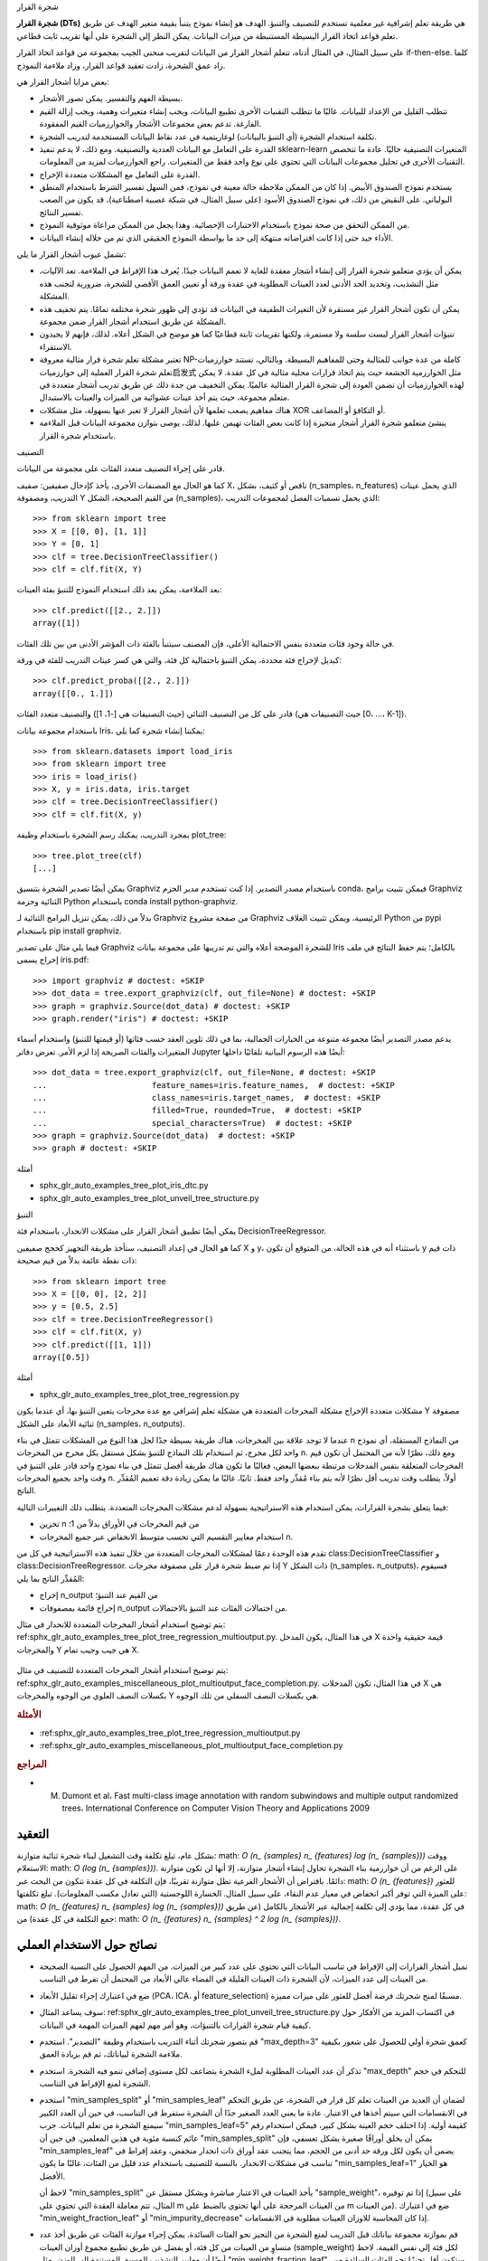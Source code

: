 شجرة القرار

**شجرة القرار (DTs)** هي طريقة تعلم إشرافية غير معلمية تستخدم للتصنيف والتنبؤ. الهدف هو إنشاء نموذج يتنبأ بقيمة متغير الهدف عن طريق تعلم قواعد اتخاذ القرار البسيطة المستنبطة من ميزات البيانات. يمكن النظر إلى الشجرة على أنها تقريب ثابت قطاعي.

على سبيل المثال، في المثال أدناه، تتعلم أشجار القرار من البيانات لتقريب منحنى الجيب بمجموعة من قواعد اتخاذ القرار if-then-else. كلما زاد عمق الشجرة، زادت تعقيد قواعد القرار، وزاد ملاءمة النموذج.

بعض مزايا أشجار القرار هي:

- بسيطة الفهم والتفسير. يمكن تصور الأشجار.

- تتطلب القليل من الإعداد للبيانات. غالبًا ما تتطلب التقنيات الأخرى تطبيع البيانات، ويجب إنشاء متغيرات وهمية، ويجب إزالة القيم الفارغة. تدعم بعض مجموعات الأشجار والخوارزميات القيم المفقودة.

- تكلفة استخدام الشجرة (أي التنبؤ بالبيانات) لوغاريتمية في عدد نقاط البيانات المستخدمة لتدريب الشجرة.

- القدرة على التعامل مع البيانات العددية والتصنيفية. ومع ذلك، لا يدعم تنفيذ sklearn-learn المتغيرات التصنيفية حاليًا. عادة ما تتخصص التقنيات الأخرى في تحليل مجموعات البيانات التي تحتوي على نوع واحد فقط من المتغيرات. راجع الخوارزميات لمزيد من المعلومات.

- القدرة على التعامل مع المشكلات متعددة الإخراج.

- يستخدم نموذج الصندوق الأبيض. إذا كان من الممكن ملاحظة حالة معينة في نموذج، فمن السهل تفسير الشرط باستخدام المنطق البولياني. على النقيض من ذلك، في نموذج الصندوق الأسود (على سبيل المثال، في شبكة عصبية اصطناعية)، قد يكون من الصعب تفسير النتائج.

- من الممكن التحقق من صحة نموذج باستخدام الاختبارات الإحصائية. وهذا يجعل من الممكن مراعاة موثوقية النموذج.

- الأداء جيد حتى إذا كانت افتراضاته منتهكة إلى حد ما بواسطة النموذج الحقيقي الذي تم من خلاله إنشاء البيانات.

تشمل عيوب أشجار القرار ما يلي:

- يمكن أن يؤدي متعلمو شجرة القرار إلى إنشاء أشجار معقدة للغاية لا تعمم البيانات جيدًا. يُعرف هذا الإفراط في الملاءمة. تعد الآليات، مثل التشذيب، وتحديد الحد الأدنى لعدد العينات المطلوبة في عقدة ورقة أو تعيين العمق الأقصى للشجرة، ضرورية لتجنب هذه المشكلة.

- يمكن أن تكون أشجار القرار غير مستقرة لأن التغيرات الطفيفة في البيانات قد تؤدي إلى ظهور شجرة مختلفة تمامًا. يتم تخفيف هذه المشكلة عن طريق استخدام أشجار القرار ضمن مجموعة.

- تنبؤات أشجار القرار ليست سلسة ولا مستمرة، ولكنها تقريبات ثابتة قطاعيًا كما هو موضح في الشكل أعلاه. لذلك، فإنهم لا يجيدون الاستقراء.

- تعتبر مشكلة تعلم شجرة قرار مثالية معروفة NP-كاملة من عدة جوانب للمثالية وحتى للمفاهيم البسيطة. وبالتالي، تستند خوارزميات تعلم شجرة القرار العملية إلى خوارزميات启发式 مثل الخوارزمية الجشعة حيث يتم اتخاذ قرارات محلية مثالية في كل عقدة. لا يمكن لهذه الخوارزميات أن تضمن العودة إلى شجرة القرار المثالية عالميًا. يمكن التخفيف من حدة ذلك عن طريق تدريب أشجار متعددة في متعلم مجموعة، حيث يتم أخذ عينات عشوائية من الميزات والعينات بالاستبدال.

- هناك مفاهيم يصعب تعلمها لأن أشجار القرار لا تعبر عنها بسهولة، مثل مشكلات XOR أو التكافؤ أو المضاعف.

- ينشئ متعلمو شجرة القرار أشجار متحيزة إذا كانت بعض الفئات تهيمن عليها. لذلك، يوصى بتوازن مجموعة البيانات قبل الملاءمة باستخدام شجرة القرار.

التصنيف

قادر على إجراء التصنيف متعدد الفئات على مجموعة من البيانات.

كما هو الحال مع المصنفات الأخرى، يأخذ كإدخال صفيفين: صفيف X، ناقص أو كثيف، بشكل (n_samples، n_features) الذي يحمل عينات التدريب، ومصفوفة Y من القيم الصحيحة، الشكل (n_samples)، الذي يحمل تسميات الفصل لمجموعات التدريب::

    >>> from sklearn import tree
    >>> X = [[0, 0], [1, 1]]
    >>> Y = [0, 1]
    >>> clf = tree.DecisionTreeClassifier()
    >>> clf = clf.fit(X, Y)

بعد الملاءمة، يمكن بعد ذلك استخدام النموذج للتنبؤ بفئة العينات::

    >>> clf.predict([[2., 2.]])
    array([1])

في حالة وجود فئات متعددة بنفس الاحتمالية الأعلى، فإن المصنف سيتنبأ بالفئة ذات المؤشر الأدنى من بين تلك الفئات.

كبديل لإخراج فئة محددة، يمكن التنبؤ باحتمالية كل فئة، والتي هي كسر عينات التدريب للفئة في ورقة::

    >>> clf.predict_proba([[2., 2.]])
    array([[0., 1.]])

قادر على كل من التصنيف الثنائي (حيث التصنيفات هي [-1، 1]) والتصنيف متعدد الفئات (حيث التصنيفات هي [0، ...، K-1]).

باستخدام مجموعة بيانات Iris، يمكننا إنشاء شجرة كما يلي::

    >>> from sklearn.datasets import load_iris
    >>> from sklearn import tree
    >>> iris = load_iris()
    >>> X, y = iris.data, iris.target
    >>> clf = tree.DecisionTreeClassifier()
    >>> clf = clf.fit(X, y)

بمجرد التدريب، يمكنك رسم الشجرة باستخدام وظيفة plot_tree::


    >>> tree.plot_tree(clf)
    [...]

يمكن أيضًا تصدير الشجرة بتنسيق Graphviz باستخدام مصدر التصدير. إذا كنت تستخدم مدير الحزم conda، فيمكن تثبيت برامج Graphviz الثنائية وحزمة Python باستخدام conda install python-graphviz.

بدلاً من ذلك، يمكن تنزيل البرامج الثنائية لـ Graphviz من صفحة مشروع Graphviz الرئيسية، ويمكن تثبيت الغلاف Python من pypi باستخدام pip install graphviz.

فيما يلي مثال على تصدير Graphviz للشجرة الموضحة أعلاه والتي تم تدريبها على مجموعة بيانات Iris بالكامل؛ يتم حفظ النتائج في ملف إخراج يسمى iris.pdf::


      >>> import graphviz # doctest: +SKIP
      >>> dot_data = tree.export_graphviz(clf, out_file=None) # doctest: +SKIP
      >>> graph = graphviz.Source(dot_data) # doctest: +SKIP
      >>> graph.render("iris") # doctest: +SKIP

يدعم مصدر التصدير أيضًا مجموعة متنوعة من الخيارات الجمالية، بما في ذلك تلوين العقد حسب فئاتها (أو قيمتها للتنبؤ) واستخدام أسماء المتغيرات والفئات الصريحة إذا لزم الأمر. تعرض دفاتر Jupyter أيضًا هذه الرسوم البيانية تلقائيًا داخلها::

      >>> dot_data = tree.export_graphviz(clf, out_file=None, # doctest: +SKIP
      ...                      feature_names=iris.feature_names,  # doctest: +SKIP
      ...                      class_names=iris.target_names,  # doctest: +SKIP
      ...                      filled=True, rounded=True,  # doctest: +SKIP
      ...                      special_characters=True)  # doctest: +SKIP
      >>> graph = graphviz.Source(dot_data)  # doctest: +SKIP
      >>> graph # doctest: +SKIP

أمثلة

* sphx_glr_auto_examples_tree_plot_iris_dtc.py
* sphx_glr_auto_examples_tree_plot_unveil_tree_structure.py

التنبؤ

يمكن أيضًا تطبيق أشجار القرار على مشكلات الانحدار، باستخدام فئة DecisionTreeRegressor.

كما هو الحال في إعداد التصنيف، ستأخذ طريقة التجهيز كحجج صفيفين X و y، باستثناء أنه في هذه الحالة، من المتوقع أن تكون y ذات قيم ذات نقطة عائمة بدلاً من قيم صحيحة::

    >>> from sklearn import tree
    >>> X = [[0, 0], [2, 2]]
    >>> y = [0.5, 2.5]
    >>> clf = tree.DecisionTreeRegressor()
    >>> clf = clf.fit(X, y)
    >>> clf.predict([[1, 1]])
    array([0.5])

أمثلة

* sphx_glr_auto_examples_tree_plot_tree_regression.py

مشكلات متعددة الإخراج
مشكلة المخرجات المتعددة هي مشكلة تعلم إشرافي مع عدة مخرجات يتعين التنبؤ بها، أي عندما يكون Y مصفوفة ثنائية الأبعاد على الشكل (n_samples، n_outputs).

عندما لا توجد علاقة بين المخرجات، هناك طريقة بسيطة جدًا لحل هذا النوع من المشكلات تتمثل في بناء n من النماذج المستقلة، أي نموذج واحد لكل مخرج، ثم استخدام تلك النماذج للتنبؤ بشكل مستقل بكل مخرج من المخرجات n. ومع ذلك، نظرًا لأنه من المحتمل أن تكون قيم المخرجات المتعلقة بنفس المدخلات مرتبطة ببعضها البعض، فغالبًا ما تكون هناك طريقة أفضل تتمثل في بناء نموذج واحد قادر على التنبؤ في وقت واحد بجميع المخرجات n. أولاً، يتطلب وقت تدريب أقل نظرًا لأنه يتم بناء مُقدِّر واحد فقط. ثانيًا، غالبًا ما يمكن زيادة دقة تعميم المُقدِّر الناتج.

فيما يتعلق بشجرة القرارات، يمكن استخدام هذه الاستراتيجية بسهولة لدعم مشكلات المخرجات المتعددة. يتطلب ذلك التغييرات التالية:

- تخزين n من قيم المخرجات في الأوراق بدلاً من 1؛
- استخدام معايير التقسيم التي تحسب متوسط الانخفاض عبر جميع المخرجات n.

تقدم هذه الوحدة دعمًا لمشكلات المخرجات المتعددة من خلال تنفيذ هذه الاستراتيجية في كل من class:DecisionTreeClassifier و class:DecisionTreeRegressor. إذا تم ضبط شجرة قرار على مصفوفة مخرجات Y ذات الشكل (n_samples، n_outputs)، فسيقوم المُقدِّر الناتج بما يلي:

* إخراج n_output من القيم عند التنبؤ؛

* إخراج قائمة بمصفوفات n_output من احتمالات الفئات عند التنبؤ بالاحتمالات.

يتم توضيح استخدام أشجار المخرجات المتعددة للانحدار في مثال: ref:sphx_glr_auto_examples_tree_plot_tree_regression_multioutput.py. في هذا المثال، يكون المدخل X قيمة حقيقية واحدة والمخرجات Y هي جيب وجيب تمام X.

.. figure:: ../auto_examples/tree/images/sphx_glr_plot_tree_regression_multioutput_001.png
   :target: ../auto_examples/tree/plot_tree_regression_multioutput.html
   :scale: 75
   :align: center

يتم توضيح استخدام أشجار المخرجات المتعددة للتصنيف في مثال: ref:sphx_glr_auto_examples_miscellaneous_plot_multioutput_face_completion.py. في هذا المثال، تكون المدخلات X هي بكسلات النصف العلوي من الوجوه والمخرجات Y هي بكسلات النصف السفلي من تلك الوجوه.

.. figure:: ../auto_examples/miscellaneous/images/sphx_glr_plot_multioutput_face_completion_001.png
   :target: ../auto_examples/miscellaneous/plot_multioutput_face_completion.html
   :scale: 75
   :align : center

.. rubric:: الأمثلة

* :ref:sphx_glr_auto_examples_tree_plot_tree_regression_multioutput.py
* :ref:sphx_glr_auto_examples_miscellaneous_plot_multioutput_face_completion.py

.. rubric:: المراجع

* M. Dumont et al، Fast multi-class image annotation with random subwindows and multiple output randomized trees، International Conference on Computer Vision Theory and Applications 2009

.. _tree_complexity:

التعقيد
==========

بشكل عام، تبلغ تكلفة وقت التشغيل لبناء شجرة ثنائية متوازنة: math: `O (n_ {samples} n_ {features} log (n_ {samples}))` ووقت الاستعلام: math: `O (log (n_ {samples}))`. على الرغم من أن خوارزمية بناء الشجرة تحاول إنشاء أشجار متوازنة، إلا أنها لن تكون متوازنة دائمًا. بافتراض أن الأشجار الفرعية تظل متوازنة تقريبًا، فإن التكلفة في كل عقدة تتكون من البحث عبر: math: `O (n_ {features})` للعثور على الميزة التي توفر أكبر انخفاض في معيار عدم النقاء، على سبيل المثال. الخسارة اللوجستية (التي تعادل مكسب المعلومات). تبلغ تكلفتها: math: `O (n_ {features} n_ {samples} log (n_ {samples}))` في كل عقدة، مما يؤدي إلى تكلفة إجمالية عبر الأشجار بالكامل (عن طريق جمع التكلفة في كل عقدة) من: math: `O (n_ {features} n_ {samples} ^ 2 log (n_ {samples}))`.


نصائح حول الاستخدام العملي
=====================

* تميل أشجار القرارات إلى الإفراط في تناسب البيانات التي تحتوي على عدد كبير من الميزات. من المهم الحصول على النسبة الصحيحة من العينات إلى عدد الميزات، لأن الشجرة ذات العينات القليلة في الفضاء عالي الأبعاد من المحتمل أن تفرط في التناسب.

* ضع في اعتبارك إجراء تقليل الأبعاد (PCA، ICA، أو feature_selection) مسبقًا لمنح شجرتك فرصة أفضل للعثور على ميزات مميزة.

* سوف يساعد المثال: ref:sphx_glr_auto_examples_tree_plot_unveil_tree_structure.py في اكتساب المزيد من الأفكار حول كيفية قيام شجرة القرارات بالتنبؤات، وهو أمر مهم لفهم الميزات المهمة في البيانات.

* قم بتصور شجرتك أثناء التدريب باستخدام وظيفة "التصدير". استخدم "max_depth=3" كعمق شجرة أولي للحصول على شعور بكيفية ملاءمة الشجرة لبياناتك، ثم قم بزيادة العمق.

* تذكر أن عدد العينات المطلوبة لملء الشجرة يتضاعف لكل مستوى إضافي تنمو فيه الشجرة. استخدم "max_depth" للتحكم في حجم الشجرة لمنع الإفراط في التناسب.

* استخدم "min_samples_split" أو "min_samples_leaf" لضمان أن العديد من العينات تعلم كل قرار في الشجرة، عن طريق التحكم في الانقسامات التي سيتم أخذها في الاعتبار. عادة ما يعني العدد الصغير جدًا أن الشجرة ستفرط في التناسب، في حين أن العدد الكبير سيمنع الشجرة من تعلم البيانات. جرب "min_samples_leaf=5" كقيمة أولية. إذا اختلف حجم العينة بشكل كبير، فيمكن استخدام رقم عائم كنسبة مئوية في هذين المعلمين. في حين أن "min_samples_split" يمكن أن يخلق أوراقًا صغيرة بشكل تعسفي، فإن "min_samples_leaf" يضمن أن يكون لكل ورقة حد أدنى من الحجم، مما يتجنب عقد أوراق ذات انحدار منخفض، وعقد إفراط في تناسب في مشكلات الانحدار. بالنسبة للتصنيف باستخدام عدد قليل من الفئات، غالبًا ما يكون "min_samples_leaf=1" هو الخيار الأفضل.

  لاحظ أن "min_samples_split" يأخذ العينات في الاعتبار مباشرة وبشكل مستقل عن "sample_weight"، إذا تم توفيره (على سبيل المثال، تتم معاملة العقدة التي تحتوي على m من العينات المرجحة على أنها تحتوي بالضبط على m من العينات). ضع في اعتبارك "min_weight_fraction_leaf" أو "min_impurity_decrease" إذا كان المحاسبة للاوزان العينات مطلوبة في الانقسامات.

* قم بموازنة مجموعة بياناتك قبل التدريب لمنع الشجرة من التحيز نحو الفئات السائدة. يمكن إجراء موازنة الفئات عن طريق أخذ عدد متساوٍ من العينات من كل فئة، أو يفضل عن طريق تطبيع مجموع أوزان العينات (sample_weight) لكل فئة إلى نفس القيمة. لاحظ أيضًا أن معايير التشذيب المسبق المستندة إلى الوزن، مثل "min_weight_fraction_leaf"، ستكون أقل تحيزًا نحو الفئات السائدة من المعايير التي لا تدرك أوزان العينات، مثل "min_samples_leaf".

* إذا كانت العينات مرجحة، فسيصبح من الأسهل تحسين بنية الشجرة باستخدام معيار تشذيب مسبق يعتمد على الوزن مثل "min_weight_fraction_leaf"، والذي يضمن أن تحتوي عقد الأوراق على الأقل على جزء من إجمالي مجموع أوزان العينات.

* تستخدم جميع أشجار القرارات صفائف "np.float32" داخليًا. إذا لم تكن بيانات التدريب بهذا التنسيق، فسيتم إجراء نسخة من مجموعة البيانات.

* إذا كانت مصفوفة الإدخال X متفرقة جدًا، فيوصى بالتحويل إلى "csc_matrix" متفرقة قبل استدعاء fit و "csr_matrix" متفرقة قبل استدعاء التنبؤ. يمكن أن يكون وقت التدريب أسرع بعدة مرات لمصفوفة متفرقة مقارنة بالمصفوفة الكثيفة عندما تكون للميزات قيم صفرية في معظم العينات.


.. _tree_algorithms:

خوارزميات الشجرة: ID3 و C4.5 و C5.0 و CART
==========================================

ما هي جميع خوارزميات شجرة القرار المختلفة وكيف تختلف عن بعضها البعض؟ أي منها يتم تنفيذه في scikit-learn؟

.. dropdown:: خوارزميات شجرة القرار المختلفة

  تم تطوير ID3_ (Iterative Dichotomiser 3) في عام 1986 بواسطة Ross Quinlan. تقوم الخوارزمية بإنشاء شجرة متعددة الاتجاهات، حيث تجد لكل عقدة (أي بطريقة جشعة) الميزة الفئوية التي ستعطي أكبر مكسب للمعلومات للمستهدفات الفئوية. يتم تنمية الأشجار إلى حجمها الأقصى ثم يتم عادة تطبيق خطوة التشذيب لتحسين قدرة الشجرة على التعميم على البيانات غير المرئية.

  C4.5 هو الخلف لـ ID3 ويزيل القيد الذي يجب أن تكون الميزات فئوية من خلال تعريف سمة منفصلة (بناءً على المتغيرات العددية) تقوم بتقسيم قيمة السمة المستمرة إلى مجموعة من الفواصل الزمنية المحددة بشكل منفصل. يحول C4.5 الأشجار المدربة (أي إخراج خوارزمية ID3) إلى مجموعات من القواعد الشرطية. يتم بعد ذلك تقييم دقة كل قاعدة لتحديد الترتيب الذي يجب تطبيقها به. يتم التشذيب عن طريق إزالة الشرط المسبق للقاعدة إذا تحسنت دقة القاعدة بدونها.

  C5.0 هو أحدث إصدار لـ Quinlan تم إصداره بموجب ترخيص مملوك. يستخدم ذاكرة أقل ويبني مجموعات قواعد أصغر من C4.5 مع كونها أكثر دقة.

  CART (Classification and Regression Trees) مشابه جدًا لـ C4.5، ولكنه يختلف في أنه يدعم المتغيرات المستهدفة العددية (الانحدار) ولا يحسب مجموعات القواعد. يقوم CART ببناء أشجار ثنائية باستخدام الميزة والعتبة التي تعطي أكبر مكسب للمعلومات في كل عقدة.

يستخدم scikit-learn إصدارًا محسنًا من خوارزمية CART؛ ومع ذلك، لا يدعم التنفيذ في scikit-learn المتغيرات الفئوية الآن.

.. _ID3: https://en.wikipedia.org/wiki/ID3_algorithm


.. _tree_mathematical_formulation:

الصيغة الرياضية
فيما يلي الترجمة العربية للنص المُقدم، مع الالتزام بالتعليمات المُرفقة:

========================

بالنسبة لمتجهات التدريب :math:`x_i \in R^n`، حيث i=1,..., l ومتجه التصنيف :math:`y \in R^l`، تقوم شجرة القرار بتقسيم مساحة الميزة بشكل متكرر بحيث يتم تجميع العينات التي لها نفس التصنيفات أو قيم الهدف المتشابهة معًا.

دعنا نمثل البيانات في العقدة :math:`m` بـ :math:`Q_m` مع :math:`n_m`
عينات. بالنسبة لكل مرشح تقسيم :math:`\theta = (j, t_m)` يتكون من ميزة :math:`j` وعتبة :math:`t_m`، قم بتقسيم البيانات إلى المجموعتين الفرعيتين :math:`Q_m^{left}(\theta)` و :math:`Q_m^{right}(\theta)`

.. math::

    Q_m^{left}(\theta) = \{(x, y) | x_j \leq t_m\}

    Q_m^{right}(\theta) = Q_m \setminus Q_m^{left}(\theta)

تُحسب جودة مرشح التقسيم للعقدة :math:`m` باستخدام دالة عدم النقاء أو دالة الخسارة :math:`H()`، ويعتمد اختيار الدالة على المهمة التي يتم حلها (تصنيف أو رجوع)

.. math::

   G(Q_m, \theta) = \frac{n_m^{left}}{n_m} H(Q_m^{left}(\theta))
   + \frac{n_m^{right}}{n_m} H(Q_m^{right}(\theta))

قم بتحديد المعلمات التي تقلل من عدم النقاء

.. math::

    \theta^* = \operatorname{argmin}_\theta G(Q_m, \theta)

كرر العملية للمجموعتين الفرعيتين :math:`Q_m^{left}(\theta^*)` و
:math:`Q_m^{right}(\theta^*)` حتى يتم الوصول إلى العمق الأقصى المسموح به،
:math:`n_m < \min_{samples}` أو :math:`n_m = 1`.

معايير التصنيف
-----------------------

إذا كان الهدف ناتج تصنيف يأخذ القيم 0،1,...,K-1،
بالنسبة للعقدة :math:`m`، دعنا

.. math::

    p_{mk} = \frac{1}{n_m} \sum_{y \in Q_m} I(y = k)

نسبة ملاحظات الفئة k في العقدة :math:`m`. إذا كانت :math:`m` عقدة
نهائية، يتم تعيين `predict_proba` لهذه المنطقة إلى :math:`p_{mk}`.
تتمثل مقاييس عدم النقاء الشائعة فيما يلي.

جيني:

.. math::

    H(Q_m) = \sum_k p_{mk} (1 - p_{mk})

خسارة اللوغاريتم أو الإنتروبيا:

.. math::

    H(Q_m) = - \sum_k p_{mk} \log(p_{mk})

.. dropdown:: إنتروبيا شانون

  يحسب معيار الإنتروبيا إنتروبيا شانون للفئات الممكنة. إنه
  يأخذ تكرارات الفئات لنقاط البيانات التدريبية التي وصلت إلى ورقة معينة
  :math:`m` كاحتمالية لها. إن استخدام **إنتروبيا شانون كمعيار لتقسيم عقدة الشجرة يعادل تقليل خسارة اللوغاريتم** (المعروف أيضًا باسم الإنتروبيا المتقاطعة وانحراف متعدد الحدود) بين التصنيفات الحقيقية :math:`y_i`
والتنبؤات الاحتمالية :math:`T_k(x_i)` لنموذج الشجرة :math:`T` للفئة :math:`k`.

ولرؤية ذلك، تذكر أولاً أن خسارة اللوغاريتم لنموذج الشجرة
:math:`T` المحسوب لمجموعة بيانات :math:`D` يتم تعريفه على النحو التالي:

.. math::

      \mathrm{LL}(D, T) = -\frac{1}{n} \sum_{(x_i, y_i) \in D} \sum_k I(y_i = k) \log(T_k(x_i))

حيث :math:`D` هي مجموعة بيانات تدريبية مكونة من :math:`n` أزواج :math:`(x_i, y_i)`.

في شجرة التصنيف، تكون احتمالية الفئة المتوقعة داخل العقد الورقية
ثابتة، أي: لكل :math:`(x_i, y_i) \in Q_m`، لدينا:
:math:`T_k(x_i) = p_{mk)` لكل فئة :math:`k`.

تسمح هذه الخاصية بإعادة كتابة :math:`\mathrm{LL}(D, T)` كمجموع
إنتروبيا شانون المحسوبة لكل ورقة من :math:`T` مرجحة بعدد نقاط بيانات التدريب
التي وصلت إلى كل ورقة:

.. math::

      \mathrm{LL}(D, T) = \sum_{m \in T} \frac{n_m}{n} H(Q_m)

معايير الانحدار
-------------------

إذا كانت القيمة المستهدفة قيمة مستمرة، فإن المعايير الشائعة لتقليلها لتحديد مواقع الانقسامات المستقبلية هي متوسط مربع الخطأ (MSE أو خطأ L2)، وانحراف بواسون، بالإضافة إلى متوسط الخطأ المطلق (MAE أو خطأ L1). يحدد كل من MSE وانحراف بواسون القيمة المتوقعة للعقد النهائية إلى القيمة المتوسطة المُتعلمة :math:`\bar{y}_m` للعقدة
بينما يحدد MAE القيمة المتوقعة للعقد النهائية إلى الوسيط
:math:`median(y)_m`.

متوسط مربع الخطأ:

.. math::

    \bar{y}_m = \frac{1}{n_m} \sum_{y \in Q_m} y

    H(Q_m) = \frac{1}{n_m} \sum_{y \in Q_m} (y - \bar{y}_m)^2

متوسط انحراف بواسون:

.. math::

    H(Q_m) = \frac{2}{n_m} \sum_{y \in Q_m} (y \log\frac{y}{\bar{y}_m}
    - y + \bar{y}_m)

قد يكون تحديد `criterion="poisson"` خيارًا جيدًا إذا كان هدفك عبارة عن عدد
أو تكرار (عدد لكل وحدة). وفي جميع الأحوال، :math:`y >= 0` هو
شرط ضروري لاستخدام هذا المعيار. لاحظ أنه يناسب بشكل أبطأ بكثير من
معيار MSE. لأسباب تتعلق بالأداء، فإن التنفيذ الفعلي يقلل من نصف انحراف بواسون المتوسط، أي انحراف بواسون المتوسط مقسومًا على 2.

متوسط الخطأ المطلق:

.. math::

    median(y)_m = \underset{y \in Q_m}{\mathrm{median}}(y)

    H(Q_m) = \frac{1}{n_m} \sum_{y \in Q_m} |y - median(y)_m|

لاحظ أنه يناسب بشكل أبطأ بكثير من معيار MSE.

.. _tree_missing_value_support:

دعم القيم المفقودة
======================

:class:`DecisionTreeClassifier`، :class:`DecisionTreeRegressor`
لديهما دعم مدمج للقيم المفقودة باستخدام `splitter='best'`، حيث
يتم تحديد الانقسامات بطريقة جشعة.
:class:`ExtraTreeClassifier`، و :class:`ExtraTreeRegressor` لديهما دعم مدمج
للقيم المفقودة لـ `splitter='random'`، حيث يتم تحديد الانقسامات بشكل عشوائي. لمزيد من التفاصيل حول كيفية اختلاف القاطع على
القيم غير المفقودة، راجع قسم <الغابة المرجعية`.

المعيار المدعوم عند وجود قيم مفقودة هو
`'gini'`، `'entropy'`، أو `'log_loss'`، للتصنيف أو
`'squared_error'`، `'friedman_mse'`، أو `'poisson'` للانحدار.

سنقوم أولاً بوصف كيفية تعامل :class:`DecisionTreeClassifier`، :class:`DecisionTreeRegressor`
مع القيم المفقودة في البيانات.

بالنسبة لكل عتبة محتملة على البيانات غير المفقودة، سيقيم القاطع الانقسام
مع انتقال جميع القيم المفقودة إلى العقدة اليسرى أو اليمنى.

يتم اتخاذ القرارات على النحو التالي:

- بشكل افتراضي عند التنبؤ، يتم تصنيف العينات ذات القيم المفقودة
  باستخدام الفئة المستخدمة في الانقسام الذي تم العثور عليه أثناء التدريب::

    >>> from sklearn.tree import DecisionTreeClassifier
    >>> import numpy as np

    >>> X = np.array([0, 1, 6, np.nan]).reshape(-1, 1)
    >>> y = [0, 0, 1, 1]

    >>> tree = DecisionTreeClassifier(random_state=0).fit(X, y)
    >>> tree.predict(X)
    array([0, 0, 1, 1])

- إذا كان تقييم المعيار هو نفسه لكلتا العقدتين،
  يتم كسر التعادل للقيمة المفقودة عند التنبؤ بالانتقال إلى
  العقدة اليمنى. كما يتحقق القاطع من الانقسام الذي تنتقل فيه جميع القيم المفقودة
  إلى أحد الأبناء والقيم غير المفقودة إلى الآخر::

    >>> from sklearn.tree import DecisionTreeClassifier
    >>> import numpy as np

    >>> X = np.array([np.nan, -1, np.nan, 1]).reshape(-1, 1)
    >>> y = [0, 0, 1, 1]

    >>> tree = DecisionTreeClassifier(random_state=0).fit(X, y)

    >>> X_test = np.array([np.nan]).reshape(-1, 1)
    >>> tree.predict(X_test)
    array([1])

- إذا لم يتم رؤية أي قيم مفقودة أثناء التدريب لميزة معينة، فسيتم أثناء
  التنبؤ تعيين القيم المفقودة إلى الطفل الذي يحتوي على معظم العينات::

    >>> from sklearn.tree import DecisionTreeClassifier
    >>> import numpy as np

    >>> X = np.array([0, 1, 2, 3]).reshape(-1, 1)
    >>> y = [0, 1, 1, 1]

    >>> tree = DecisionTreeClassifier(random_state=0).fit(X, y)

    >>> X_test = np.array([np.nan]).reshape(-1, 1)
    >>> tree.predict(X_test)
    array([1])

:class:`ExtraTreeClassifier`، و :class:`ExtraTreeRegressor` يتعاملان مع القيم المفقودة
بطريقة مختلفة قليلاً. عند تقسيم عقدة، سيتم اختيار عتبة عشوائية
للانقسام على القيم غير المفقودة. بعد ذلك، يتم إرسال القيم غير المفقودة إلى الطفل الأيسر والأيمن بناءً على العتبة العشوائية المحددة، بينما يتم أيضًا إرسال القيم المفقودة بشكل عشوائي إلى الطفل الأيسر أو الأيمن. يتم تكرار هذه العملية لكل ميزة يتم أخذها في الاعتبار في كل انقسام. ويتم اختيار أفضل انقسام من بين هذه الانقسامات.

أثناء التنبؤ، يكون التعامل مع القيم المفقودة مماثلاً لطريقة شجرة القرار:

- بشكل افتراضي عند التنبؤ، يتم تصنيف العينات ذات القيم المفقودة
  باستخدام الفئة المستخدمة في الانقسام الذي تم العثور عليه أثناء التدريب.

- إذا لم يتم رؤية أي قيم مفقودة أثناء التدريب لميزة معينة، فسيتم أثناء
  التنبؤ تعيين القيم المفقودة إلى الطفل الذي يحتوي على معظم العينات.

.. _minimal_cost_complexity_pruning:

التقليم الأمثل لتكلفة التعقيد
===============================

التقليم الأمثل لتكلفة التعقيد هو خوارزمية تستخدم لتقليم شجرة لتجنب
المبالغة في التعلم، موصوفة في الفصل 3 من [BRE]_. يتم معلمجة هذه الخوارزمية بواسطة :math:`\alpha\ge0` المعروف باسم معامل التعقيد. يتم استخدام معامل التعقيد لتعريف تدبير تكلفة التعقيد، :math:`R_\alpha(T)` لشجرة معينة :math:`T`:

.. math::

  R_\alpha(T) = R(T) + \alpha|\widetilde{T}|

حيث :math:`|\widetilde{T}|` هو عدد العقد النهائية في :math:`T` و :math:`R(T)`
يتم تعريفه تقليديًا على أنه معدل الخطأ الإجمالي للتصنيف للعقد
النهائية. من ناحية أخرى، يستخدم sklearn مجموع عدم النقاء المرجح للعينة للعقد النهائية لـ :math:`R(T)`. كما هو موضح أعلاه، يعتمد عدم نقاء العقدة على المعيار. يجد التقليم الأمثل لتكلفة التعقيد الجزء الفرعي من
:math:`T` الذي يقلل من :math:`R_\alpha(T)`.

إن تدبير تكلفة التعقيد لعقدة واحدة هو
:math:`R_\alpha(t)=R(t)+\alpha`. الفرع، :math:`T_t`، هو شجرة حيث
:math:`t` هي العقدة الجذرية. بشكل عام، يكون عدم نقاء العقدة أكبر من مجموع عدم النقاء للعقد
النهائية، :math:`R(T_t)<R(t)`. ومع ذلك، يمكن أن يكون تدبير تكلفة التعقيد لعقدة،
:math:`t`، وفرعها، :math:`T_t`، متساويين اعتمادًا على
:math:`\alpha`. نحن نُعرف :math:`\alpha` الفعال لعقدة على أنه
القيمة التي يتساويان عندها، :math:`R_\alpha(T_t)=R_\alpha(t)` أو
:math:`\alpha_{eff}(t)=\frac{R(t)-R(T_t)}{|T|-1}`. العقدة غير النهائية
مع أقل قيمة لـ :math:`\alpha_{eff}` هي الحلقة الأضعف وسيتم تقليمها. تتوقف هذه العملية عندما يكون :math:`\alpha_{eff}` الأدنى للشجرة المقلمة أكبر من معلمة ``ccp_alpha``.

.. rubric:: أمثلة

* :ref:`sphx_glr_auto_examples_tree_plot_cost_complexity_pruning.py`

.. rubric:: مراجع

.. [BRE] L. Breiman, J. Friedman, R. Olshen, and C. Stone. Classification
  and Regression Trees. Wadsworth, Belmont, CA, 1984.

* https://en.wikipedia.org/wiki/Decision_tree_learning

* https://en.wikipedia.org/wiki/Predictive_analytics

* J.R. Quinlan. C4. 5: programs for machine learning. Morgan
  Kaufmann, 1993.

* T. Hastie, R. Tibshirani and J. Friedman. Elements of Statistical
  Learning, Springer, 2009.